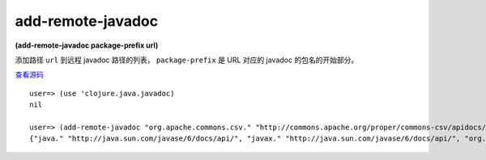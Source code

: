 add-remote-javadoc
=======================

**(add-remote-javadoc package-prefix url)**

添加路径 ``url`` 到远程 javadoc 路径的列表， ``package-prefix`` 是 URL 对应的 javadoc 的包名的开始部分。

`查看源码 <https://github.com/clojure/clojure/blob/be9ff491c4b2c23790fb316804551768960e355d/src/clj/clojure/java/javadoc.clj#L45>`_


::

	user=> (use 'clojure.java.javadoc)
	nil

	user=> (add-remote-javadoc "org.apache.commons.csv." "http://commons.apache.org/proper/commons-csv/apidocs/index.html")
	{"java." "http://java.sun.com/javase/6/docs/api/", "javax." "http://java.sun.com/javase/6/docs/api/", "org.apache.commons.codec." "http://commons.apache.org/codec/api-release/", "org.apache.commons.csv." "http://commons.apache.org/proper/commons-csv/apidocs/index.html", "org.apache.commons.io." "http://commons.apache.org/io/api-release/", "org.apache.commons.lang." "http://commons.apache.org/lang/api-release/", "org.ietf.jgss." "http://java.sun.com/javase/6/docs/api/", "org.omg." "http://java.sun.com/javase/6/docs/api/", "org.w3c.dom." "http://java.sun.com/javase/6/docs/api/", "org.xml.sax." "http://java.sun.com/javase/6/docs/api/"}






